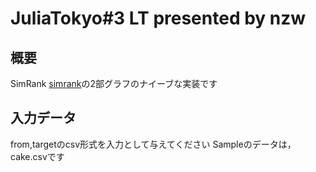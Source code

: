 * JuliaTokyo#3 LT presented by nzw

** 概要
SimRank
[[http://www-cs-students.stanford.edu/~glenj/simrank.pdf][simrank]]の2部グラフのナイーブな実装です

** 入力データ
from,targetのcsv形式を入力として与えてください
Sampleのデータは，cake.csvです
